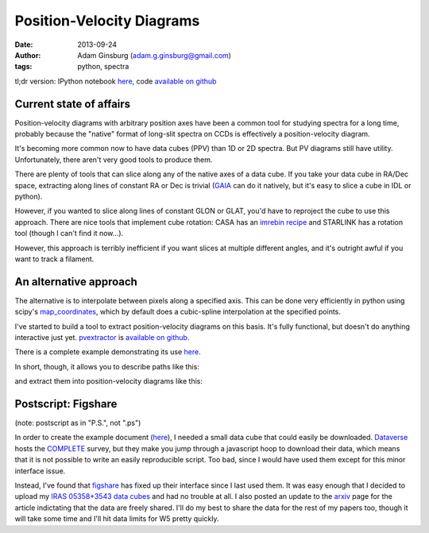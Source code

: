 Position-Velocity Diagrams
==========================
:date: 2013-09-24
:author: Adam Ginsburg (adam.g.ginsburg@gmail.com)
:tags: python, spectra

tl;dr version: IPython notebook here_, code `available on github`_

Current state of affairs
------------------------


Position-velocity diagrams with arbitrary position axes have been a common tool
for studying spectra for a long time, probably because the "native" format of
long-slit spectra on CCDs is effectively a position-velocity diagram.

It's becoming more common now to have data cubes (PPV) than 1D or 2D spectra.
But PV diagrams still have utility.  Unfortunately, there aren't very good
tools to produce them.

There are plenty of tools that can slice along any of the native axes of a data
cube.  If you take your data cube in RA/Dec space, extracting along lines of
constant RA or Dec is trivial (`GAIA`_ can do it natively, but it's easy to
slice a cube in IDL or python).

However, if you wanted to slice along lines of constant GLON or GLAT, you'd
have to reproject the cube to use this approach.  There are nice tools that
implement cube rotation: CASA has an `imrebin recipe`_ and STARLINK has a
rotation tool (though I can't find it now...).

However, this approach is terribly inefficient if you want slices at multiple
different angles, and it's outright awful if you want to track a filament.

An alternative approach
-----------------------

The alternative is to interpolate between pixels along a specified axis.  This
can be done very efficiently in python using scipy's map_coordinates_, which
by default does a cubic-spline interpolation at the specified points.

I've started to build a tool to extract position-velocity diagrams on this
basis.  It's fully functional, but doesn't do anything interactive just yet.
pvextractor_ is `available on github`_.

There is a complete example demonstrating its use `here`_.

In short, though, it allows you to describe paths like this:

.. image:: |filename|/images/paths_i05358.png
   :width: 800px

and extract them into position-velocity diagrams like this:

.. image:: |filename|/images/pv_i05358.png
   :width: 800px

Postscript: Figshare
--------------------
(note: postscript as in "P.S.", not ".ps")

In order to create the example document (here_), I needed a small data cube
that could easily be downloaded. Dataverse_ hosts the COMPLETE_ survey, but
they make you jump through a javascript hoop to download their data, which
means that it is not possible to write an easily reproducible script.  Too bad,
since I would have used them except for this minor interface issue.

Instead, I've found that figshare_ has fixed up their interface since I last
used them.  It was easy enough that I decided to upload my `IRAS 05358+3543
data cubes`_ and had no trouble at all.  I also posted an update to the arxiv_
page for the article indictating that the data are freely shared.  I'll do my
best to share the data for the rest of my papers too, though it will take some
time and I'll hit data limits for W5 pretty quickly.

.. _GAIA: http://star-www.dur.ac.uk/~pdraper/gaia/gaia.html
.. _imrebin recipe: http://star-www.dur.ac.uk/~pdraper/gaia/gaia.html
.. _map_coordinates: http://docs.scipy.org/doc/scipy/reference/generated/scipy.ndimage.interpolation.map_coordinates.html
.. _pvextractor: https://github.com/keflavich/pvextractor
.. _available on github: http://keflavich.github.io/pvextractor/
.. _here: http://keflavich.github.io/pvextractor/examples/IRAS05358Slicing.html

.. _Dataverse: theastrodata.org

.. _COMPLETE: http://www.cfa.harvard.edu/COMPLETE/

.. _figshare: http://figshare.com
.. _IRAS 05358+3543 data cubes: http://figshare.com/articles/IRAS_05358_3543_Data_Cubes/806315

.. _arxiv: http://arxiv.org/abs/0910.2990
